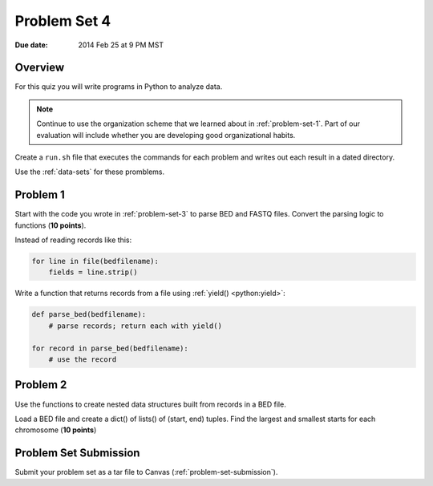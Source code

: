 
.. _problem-set-4:

*************
Problem Set 4
*************

:Due date: 2014 Feb 25 at 9 PM MST

Overview
--------
For this quiz you will write programs in Python to analyze data. 

.. note::

    Continue to use the organization scheme that we learned about in
    :ref:`problem-set-1`. Part of our evaluation
    will include whether you are developing good organizational habits.

Create a ``run.sh`` file that executes the commands for each problem and
writes out each result in a dated directory.

Use the :ref:`data-sets` for these promblems.

Problem 1
---------
Start with the code you wrote in :ref:`problem-set-3` to parse BED and
FASTQ files. Convert the parsing logic to functions (**10 points**).

Instead of reading records like this:

.. code-block:: python

    for line in file(bedfilename):
        fields = line.strip()

Write a function that returns records from a file using :ref:`yield()
<python:yield>`:

.. code-block:: python

    def parse_bed(bedfilename):
        # parse records; return each with yield()

    for record in parse_bed(bedfilename):
        # use the record

Problem 2
---------
Use the functions to create nested data structures built from records
in a BED file.

Load a BED file and create a dict() of lists() of (start, end)
tuples. Find the largest and smallest starts for each chromosome
(**10 points**)

Problem Set Submission
----------------------
Submit your problem set as a tar file to Canvas
(:ref:`problem-set-submission`).

.. raw:: pdf

    PageBreak
